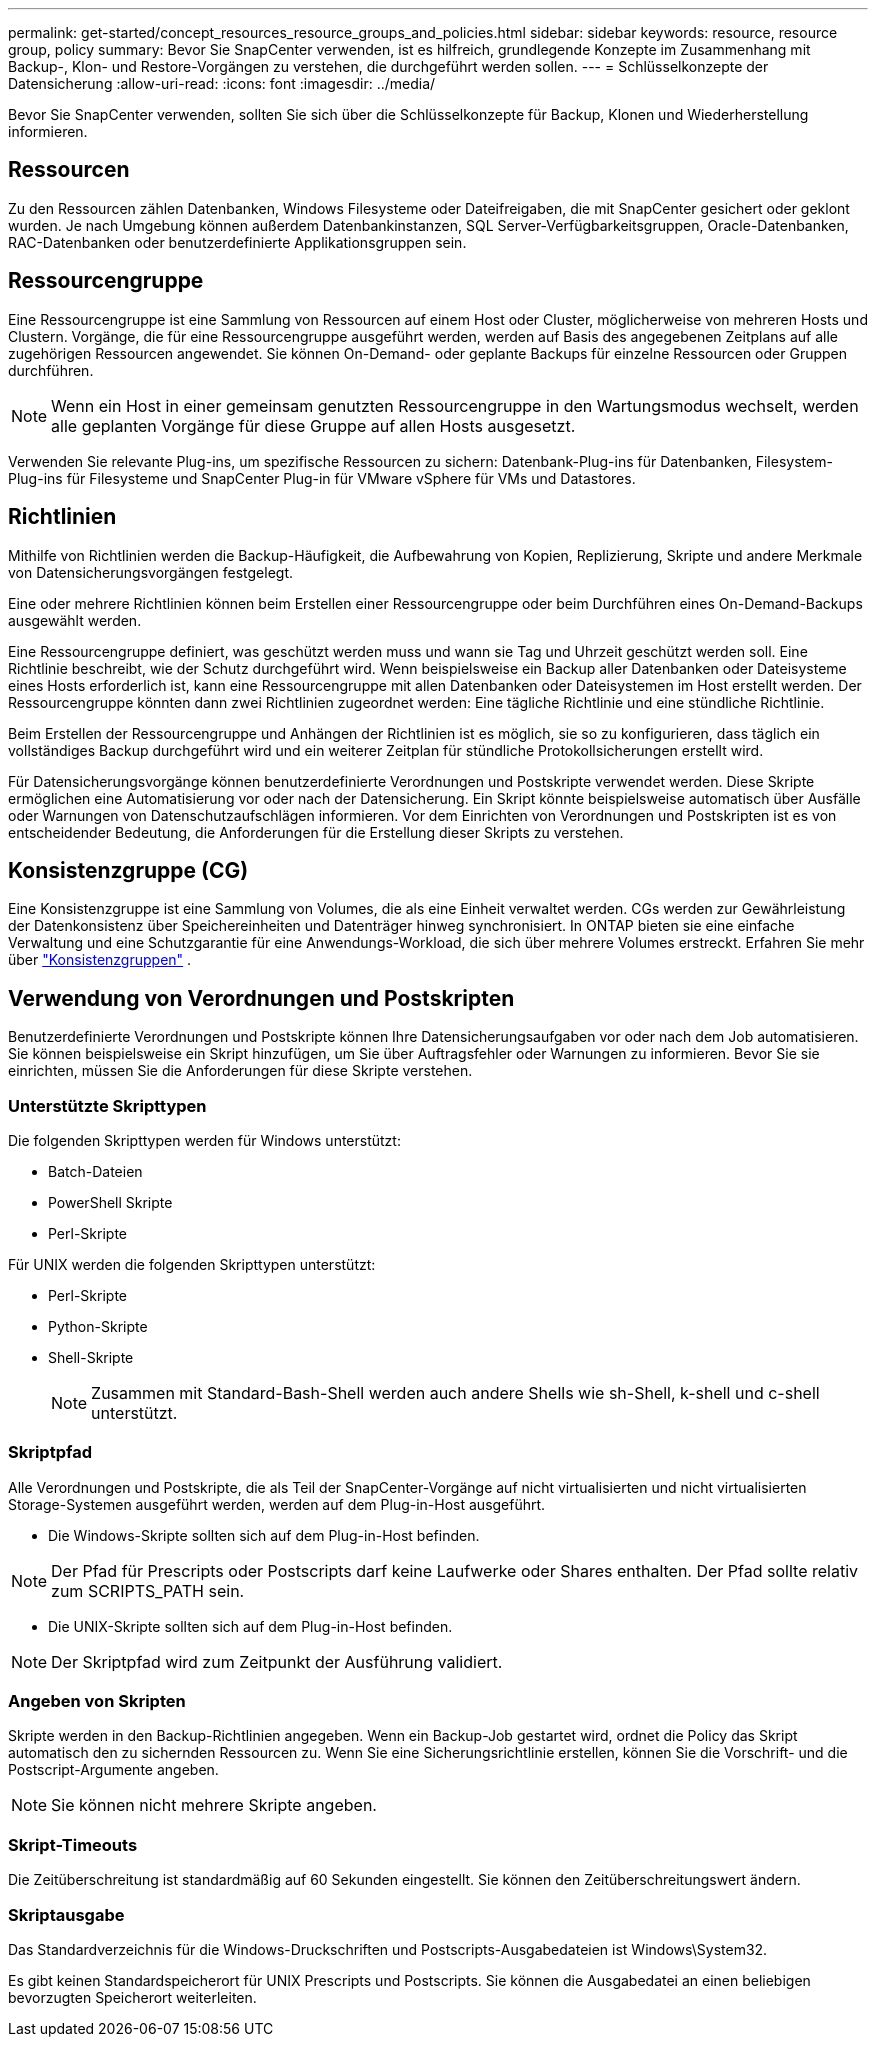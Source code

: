 ---
permalink: get-started/concept_resources_resource_groups_and_policies.html 
sidebar: sidebar 
keywords: resource, resource group, policy 
summary: Bevor Sie SnapCenter verwenden, ist es hilfreich, grundlegende Konzepte im Zusammenhang mit Backup-, Klon- und Restore-Vorgängen zu verstehen, die durchgeführt werden sollen. 
---
= Schlüsselkonzepte der Datensicherung
:allow-uri-read: 
:icons: font
:imagesdir: ../media/


[role="lead"]
Bevor Sie SnapCenter verwenden, sollten Sie sich über die Schlüsselkonzepte für Backup, Klonen und Wiederherstellung informieren.



== Ressourcen

Zu den Ressourcen zählen Datenbanken, Windows Filesysteme oder Dateifreigaben, die mit SnapCenter gesichert oder geklont wurden. Je nach Umgebung können außerdem Datenbankinstanzen, SQL Server-Verfügbarkeitsgruppen, Oracle-Datenbanken, RAC-Datenbanken oder benutzerdefinierte Applikationsgruppen sein.



== Ressourcengruppe

Eine Ressourcengruppe ist eine Sammlung von Ressourcen auf einem Host oder Cluster, möglicherweise von mehreren Hosts und Clustern. Vorgänge, die für eine Ressourcengruppe ausgeführt werden, werden auf Basis des angegebenen Zeitplans auf alle zugehörigen Ressourcen angewendet. Sie können On-Demand- oder geplante Backups für einzelne Ressourcen oder Gruppen durchführen.


NOTE: Wenn ein Host in einer gemeinsam genutzten Ressourcengruppe in den Wartungsmodus wechselt, werden alle geplanten Vorgänge für diese Gruppe auf allen Hosts ausgesetzt.

Verwenden Sie relevante Plug-ins, um spezifische Ressourcen zu sichern: Datenbank-Plug-ins für Datenbanken, Filesystem-Plug-ins für Filesysteme und SnapCenter Plug-in für VMware vSphere für VMs und Datastores.



== Richtlinien

Mithilfe von Richtlinien werden die Backup-Häufigkeit, die Aufbewahrung von Kopien, Replizierung, Skripte und andere Merkmale von Datensicherungsvorgängen festgelegt.

Eine oder mehrere Richtlinien können beim Erstellen einer Ressourcengruppe oder beim Durchführen eines On-Demand-Backups ausgewählt werden.

Eine Ressourcengruppe definiert, was geschützt werden muss und wann sie Tag und Uhrzeit geschützt werden soll. Eine Richtlinie beschreibt, wie der Schutz durchgeführt wird. Wenn beispielsweise ein Backup aller Datenbanken oder Dateisysteme eines Hosts erforderlich ist, kann eine Ressourcengruppe mit allen Datenbanken oder Dateisystemen im Host erstellt werden. Der Ressourcengruppe könnten dann zwei Richtlinien zugeordnet werden: Eine tägliche Richtlinie und eine stündliche Richtlinie.

Beim Erstellen der Ressourcengruppe und Anhängen der Richtlinien ist es möglich, sie so zu konfigurieren, dass täglich ein vollständiges Backup durchgeführt wird und ein weiterer Zeitplan für stündliche Protokollsicherungen erstellt wird.

Für Datensicherungsvorgänge können benutzerdefinierte Verordnungen und Postskripte verwendet werden. Diese Skripte ermöglichen eine Automatisierung vor oder nach der Datensicherung. Ein Skript könnte beispielsweise automatisch über Ausfälle oder Warnungen von Datenschutzaufschlägen informieren. Vor dem Einrichten von Verordnungen und Postskripten ist es von entscheidender Bedeutung, die Anforderungen für die Erstellung dieser Skripts zu verstehen.



== Konsistenzgruppe (CG)

Eine Konsistenzgruppe ist eine Sammlung von Volumes, die als eine Einheit verwaltet werden.  CGs werden zur Gewährleistung der Datenkonsistenz über Speichereinheiten und Datenträger hinweg synchronisiert.  In ONTAP bieten sie eine einfache Verwaltung und eine Schutzgarantie für eine Anwendungs-Workload, die sich über mehrere Volumes erstreckt. Erfahren Sie mehr über link:https://docs.netapp.com/us-en/ontap/consistency-groups["Konsistenzgruppen"^] .



== Verwendung von Verordnungen und Postskripten

Benutzerdefinierte Verordnungen und Postskripte können Ihre Datensicherungsaufgaben vor oder nach dem Job automatisieren. Sie können beispielsweise ein Skript hinzufügen, um Sie über Auftragsfehler oder Warnungen zu informieren. Bevor Sie sie einrichten, müssen Sie die Anforderungen für diese Skripte verstehen.



=== Unterstützte Skripttypen

Die folgenden Skripttypen werden für Windows unterstützt:

* Batch-Dateien
* PowerShell Skripte
* Perl-Skripte


Für UNIX werden die folgenden Skripttypen unterstützt:

* Perl-Skripte
* Python-Skripte
* Shell-Skripte
+

NOTE: Zusammen mit Standard-Bash-Shell werden auch andere Shells wie sh-Shell, k-shell und c-shell unterstützt.





=== Skriptpfad

Alle Verordnungen und Postskripte, die als Teil der SnapCenter-Vorgänge auf nicht virtualisierten und nicht virtualisierten Storage-Systemen ausgeführt werden, werden auf dem Plug-in-Host ausgeführt.

* Die Windows-Skripte sollten sich auf dem Plug-in-Host befinden.



NOTE: Der Pfad für Prescripts oder Postscripts darf keine Laufwerke oder Shares enthalten. Der Pfad sollte relativ zum SCRIPTS_PATH sein.

* Die UNIX-Skripte sollten sich auf dem Plug-in-Host befinden.



NOTE: Der Skriptpfad wird zum Zeitpunkt der Ausführung validiert.



=== Angeben von Skripten

Skripte werden in den Backup-Richtlinien angegeben. Wenn ein Backup-Job gestartet wird, ordnet die Policy das Skript automatisch den zu sichernden Ressourcen zu. Wenn Sie eine Sicherungsrichtlinie erstellen, können Sie die Vorschrift- und die Postscript-Argumente angeben.


NOTE: Sie können nicht mehrere Skripte angeben.



=== Skript-Timeouts

Die Zeitüberschreitung ist standardmäßig auf 60 Sekunden eingestellt. Sie können den Zeitüberschreitungswert ändern.



=== Skriptausgabe

Das Standardverzeichnis für die Windows-Druckschriften und Postscripts-Ausgabedateien ist Windows\System32.

Es gibt keinen Standardspeicherort für UNIX Prescripts und Postscripts. Sie können die Ausgabedatei an einen beliebigen bevorzugten Speicherort weiterleiten.
